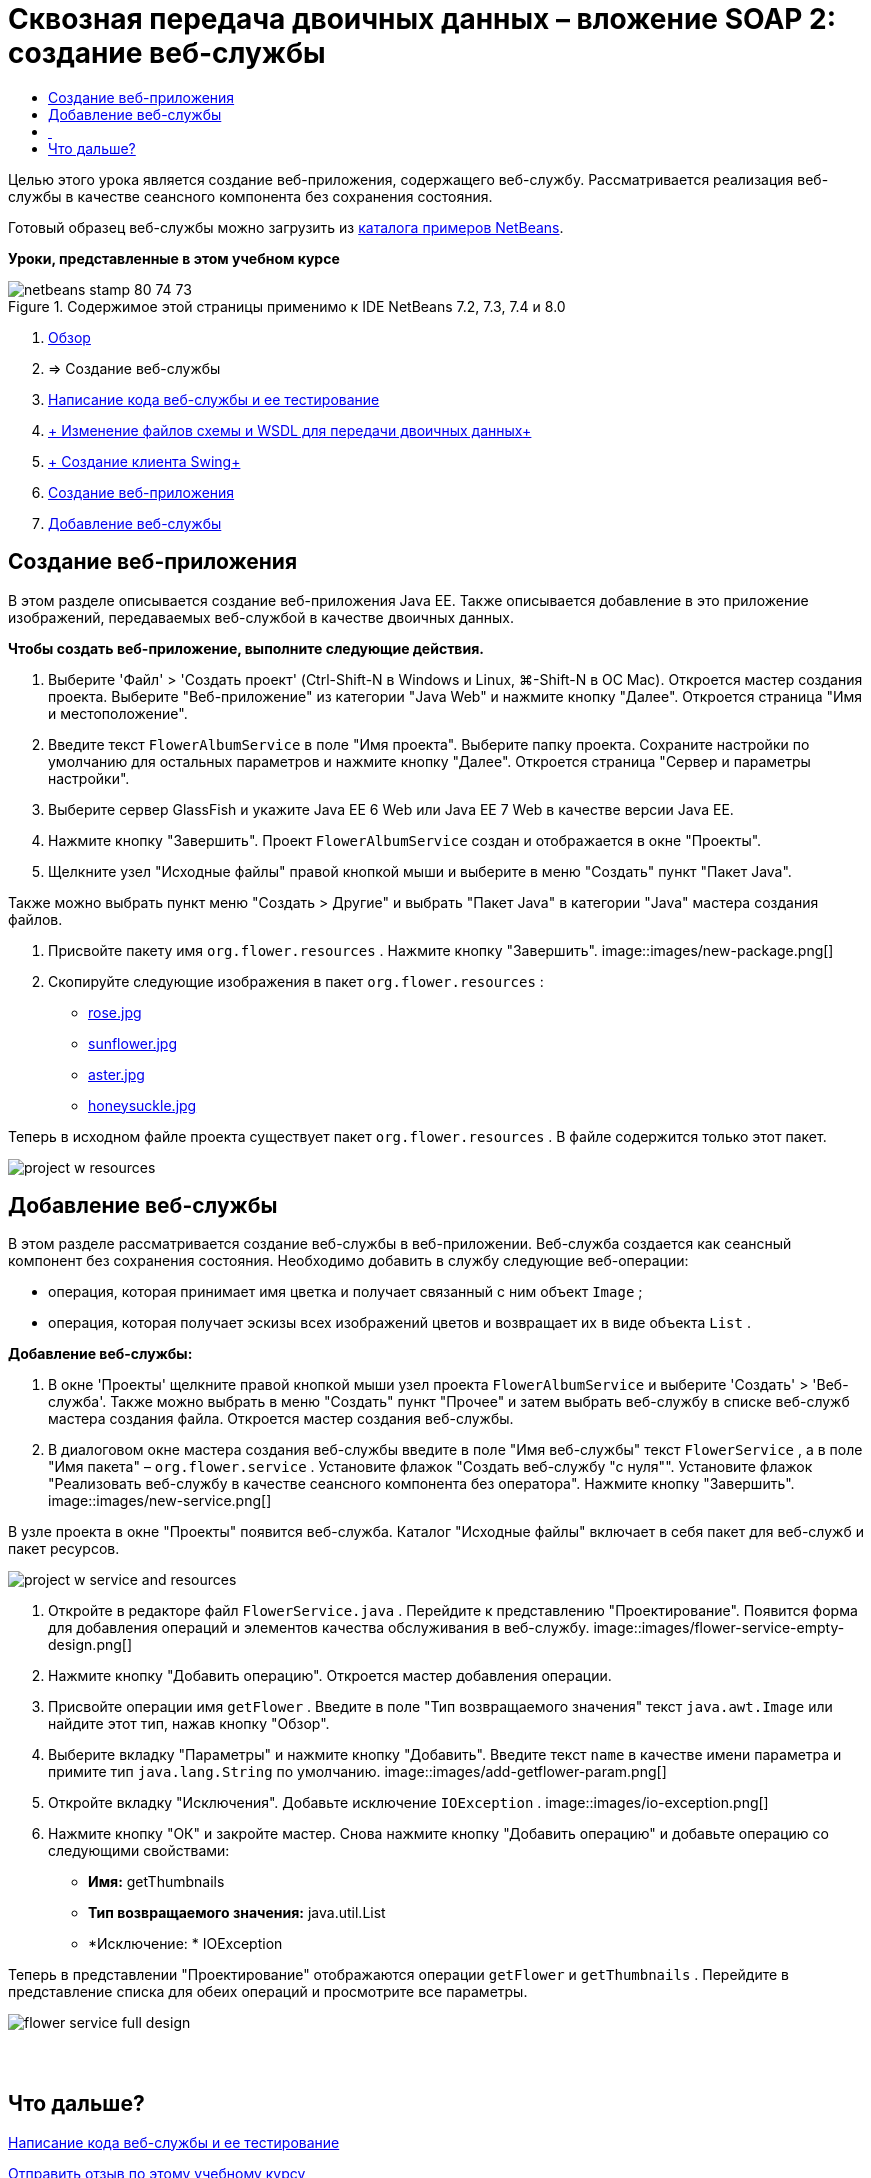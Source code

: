 // 
//     Licensed to the Apache Software Foundation (ASF) under one
//     or more contributor license agreements.  See the NOTICE file
//     distributed with this work for additional information
//     regarding copyright ownership.  The ASF licenses this file
//     to you under the Apache License, Version 2.0 (the
//     "License"); you may not use this file except in compliance
//     with the License.  You may obtain a copy of the License at
// 
//       http://www.apache.org/licenses/LICENSE-2.0
// 
//     Unless required by applicable law or agreed to in writing,
//     software distributed under the License is distributed on an
//     "AS IS" BASIS, WITHOUT WARRANTIES OR CONDITIONS OF ANY
//     KIND, either express or implied.  See the License for the
//     specific language governing permissions and limitations
//     under the License.
//

= Сквозная передача двоичных данных – вложение SOAP 2: создание веб-службы
:jbake-type: tutorial
:jbake-tags: tutorials 
:jbake-status: published
:icons: font
:syntax: true
:source-highlighter: pygments
:toc: left
:toc-title:
:description: Сквозная передача двоичных данных – вложение SOAP 2: создание веб-службы - Apache NetBeans
:keywords: Apache NetBeans, Tutorials, Сквозная передача двоичных данных – вложение SOAP 2: создание веб-службы

Целью этого урока является создание веб-приложения, содержащего веб-службу. Рассматривается реализация веб-службы в качестве сеансного компонента без сохранения состояния.

Готовый образец веб-службы можно загрузить из link:https://netbeans.org/projects/samples/downloads/download/Samples%252FWeb%2520Services%252FWeb%2520Service%2520Passing%2520Binary%2520Data%2520--%2520EE6%252FFlowerAlbumService.zip[+каталога примеров NetBeans+].

*Уроки, представленные в этом учебном курсе*

image::images/netbeans-stamp-80-74-73.png[title="Содержимое этой страницы применимо к IDE NetBeans 7.2, 7.3, 7.4 и 8.0"]

1. link:./flower_overview.html[+Обзор+]
2. => Создание веб-службы
3. link:flower-code-ws.html[+Написание кода веб-службы и ее тестирование+]
4. link:./flower_wsdl_schema.html[+ Изменение файлов схемы и WSDL для передачи двоичных данных+]
5. link:./flower_swing.html[+ Создание клиента Swing+]


1. <<create-web-app,Создание веб-приложения>>
2. <<add-ws,Добавление веб-службы>>


[[create-web-app]]
== Создание веб-приложения

В этом разделе описывается создание веб-приложения Java EE. Также описывается добавление в это приложение изображений, передаваемых веб-службой в качестве двоичных данных.

*Чтобы создать веб-приложение, выполните следующие действия.*

1. Выберите 'Файл' > 'Создать проект' (Ctrl-Shift-N в Windows и Linux, ⌘-Shift-N в ОС Mac). Откроется мастер создания проекта. Выберите "Веб-приложение" из категории "Java Web" и нажмите кнопку "Далее". Откроется страница "Имя и местоположение".
2. Введите текст  ``FlowerAlbumService``  в поле "Имя проекта". Выберите папку проекта. Сохраните настройки по умолчанию для остальных параметров и нажмите кнопку "Далее". Откроется страница "Сервер и параметры настройки".
3. Выберите сервер GlassFish и укажите Java EE 6 Web или Java EE 7 Web в качестве версии Java EE.
4. Нажмите кнопку "Завершить". Проект  ``FlowerAlbumService``  создан и отображается в окне "Проекты".
5. Щелкните узел "Исходные файлы" правой кнопкой мыши и выберите в меню "Создать" пункт "Пакет Java".

Также можно выбрать пункт меню "Создать > Другие" и выбрать "Пакет Java" в категории "Java" мастера создания файлов.

6. Присвойте пакету имя  ``org.flower.resources`` . Нажмите кнопку "Завершить".
image::images/new-package.png[]
7. Скопируйте следующие изображения в пакет  ``org.flower.resources`` :
* link:images/rose.jpg[+rose.jpg+]
* link:images/sunflower.jpg[+sunflower.jpg+]
* link:images/aster.jpg[+aster.jpg+]
* link:images/honeysuckle.jpg[+honeysuckle.jpg+]

Теперь в исходном файле проекта существует пакет  ``org.flower.resources`` . В файле содержится только этот пакет.

image::images/project-w-resources.png[]


[[add-ws]]
== Добавление веб-службы

В этом разделе рассматривается создание веб-службы в веб-приложении. Веб-служба создается как сеансный компонент без сохранения состояния. Необходимо добавить в службу следующие веб-операции:

* операция, которая принимает имя цветка и получает связанный с ним объект  ``Image`` ;
* операция, которая получает эскизы всех изображений цветов и возвращает их в виде объекта  `` List`` .

*Добавление веб-службы:*

1. В окне 'Проекты' щелкните правой кнопкой мыши узел проекта  ``FlowerAlbumService``  и выберите 'Создать' > 'Веб-служба'. Также можно выбрать в меню "Создать" пункт "Прочее" и затем выбрать веб-службу в списке веб-служб мастера создания файла. Откроется мастер создания веб-службы.
2. В диалоговом окне мастера создания веб-службы введите в поле "Имя веб-службы" текст  ``FlowerService`` , а в поле "Имя пакета" –  ``org.flower.service`` . Установите флажок "Создать веб-службу "с нуля"". Установите флажок "Реализовать веб-службу в качестве сеансного компонента без оператора". Нажмите кнопку "Завершить". 
image::images/new-service.png[]

В узле проекта в окне "Проекты" появится веб-служба. Каталог "Исходные файлы" включает в себя пакет для веб-служб и пакет ресурсов.

image::images/project-w-service-and-resources.png[]
3. Откройте в редакторе файл  ``FlowerService.java`` . Перейдите к представлению "Проектирование". Появится форма для добавления операций и элементов качества обслуживания в веб-службу.
image::images/flower-service-empty-design.png[]
4. Нажмите кнопку "Добавить операцию". Откроется мастер добавления операции.
5. Присвойте операции имя  ``getFlower`` . Введите в поле "Тип возвращаемого значения" текст  ``java.awt.Image``  или найдите этот тип, нажав кнопку "Обзор".
6. Выберите вкладку "Параметры" и нажмите кнопку "Добавить". Введите текст  ``name``  в качестве имени параметра и примите тип  ``java.lang.String``  по умолчанию. 
image::images/add-getflower-param.png[]
7. Откройте вкладку "Исключения". Добавьте исключение  ``IOException`` .
image::images/io-exception.png[]
8. Нажмите кнопку "ОК" и закройте мастер. Снова нажмите кнопку "Добавить операцию" и добавьте операцию со следующими свойствами:
* *Имя:* getThumbnails
* *Тип возвращаемого значения:* java.util.List
* *Исключение: * IOException

Теперь в представлении "Проектирование" отображаются операции  ``getFlower``  и  ``getThumbnails`` . Перейдите в представление списка для обеих операций и просмотрите все параметры.

image::images/flower-service-full-design.png[]


==  


== Что дальше?

link:./flower-code-ws.html[+Написание кода веб-службы и ее тестирование+]

link:/about/contact_form.html?to=3&subject=Feedback:%20Flower%20Creating%20WS%20EE6[+Отправить отзыв по этому учебному курсу+]


Для отправки комментариев и предложений, получения поддержки и новостей о последних разработках, связанных с Java EE IDE NetBeans link:../../../community/lists/top.html[+присоединяйтесь к списку рассылки nbj2ee@netbeans.org+].

